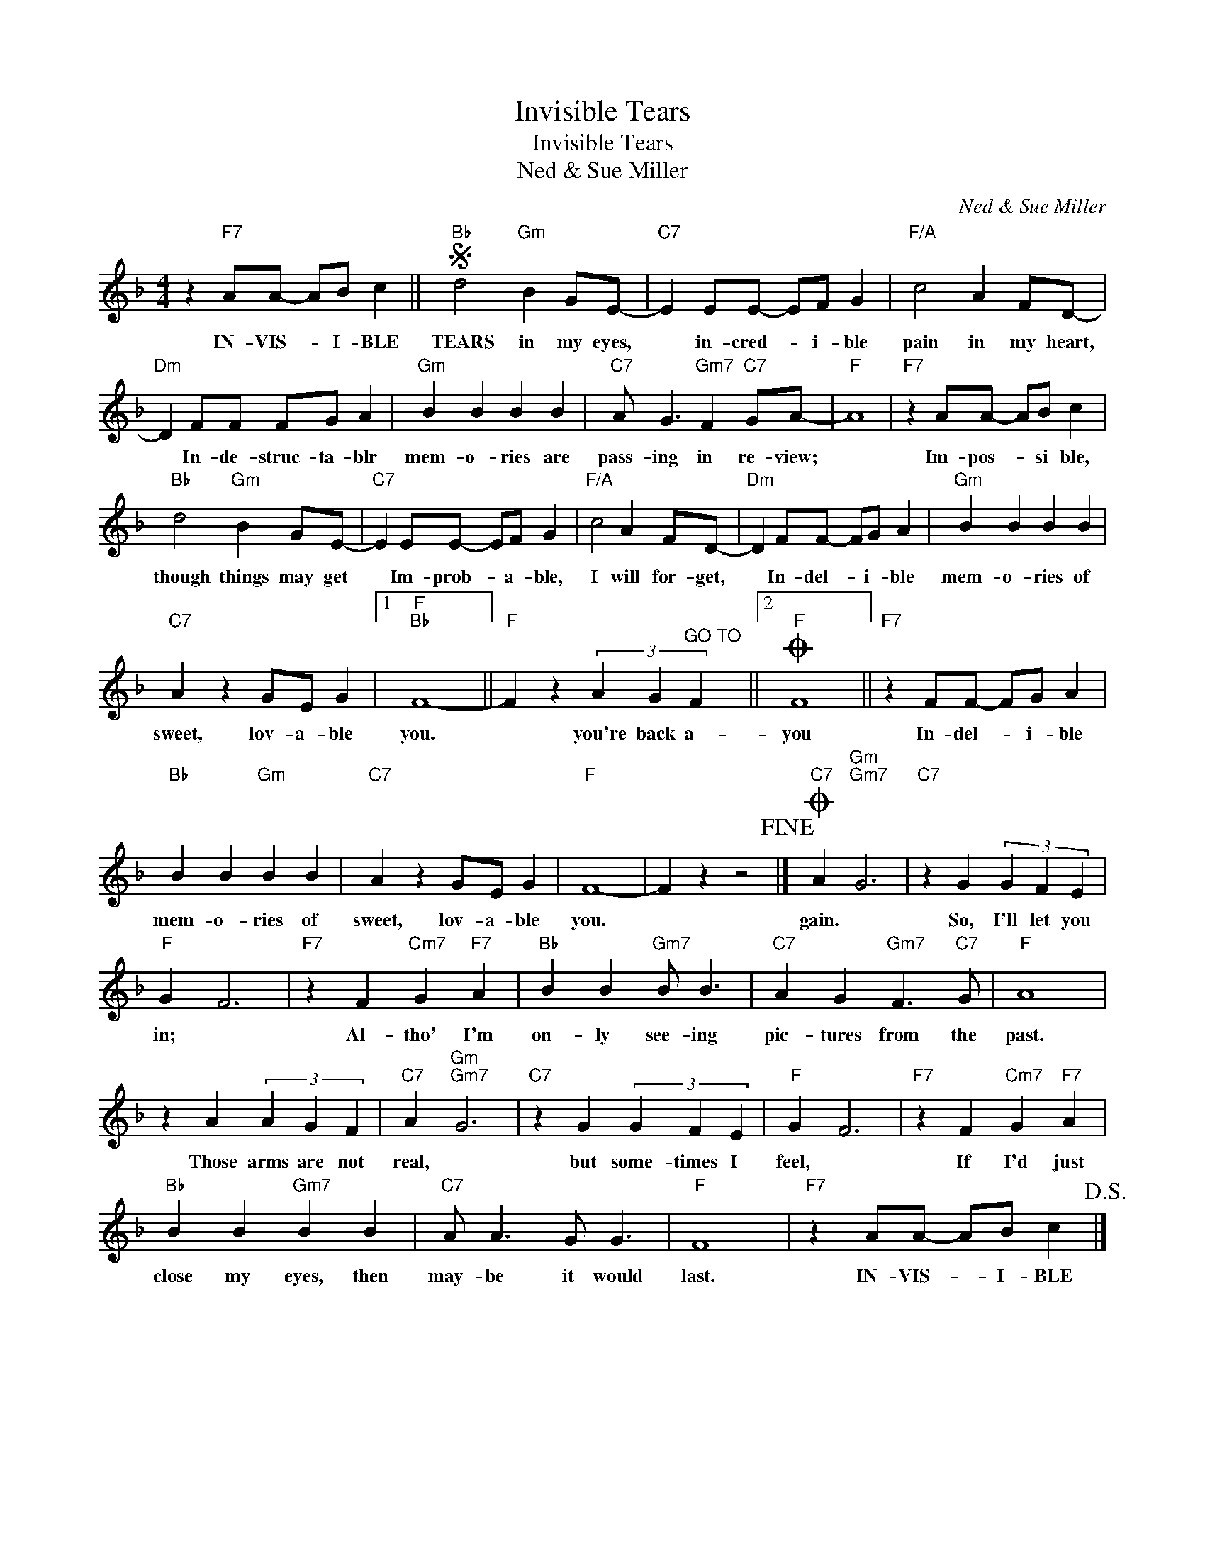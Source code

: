 X:1
T:Invisible Tears
T:Invisible Tears
T:Ned & Sue Miller
C:Ned & Sue Miller
Z:All Rights Reserved
L:1/4
M:4/4
K:F
V:1 treble 
%%MIDI program 40
%%MIDI control 7 100
%%MIDI control 10 64
V:1
 z"F7" A/A/- A/B/ c ||S"Bb" d2"Gm" B G/E/- |"C7" E E/E/- E/F/ G |"F/A" c2 A F/D/- | %4
w: IN- VIS- * I- BLE|TEARS in my eyes,|* in- cred- * i- ble|pain in my heart,|
"Dm" D F/F/ F/G/ A |"Gm" B B B B |"C7" A/ G3/2"Gm7" F"C7" G/A/- |"F" A4 |"F7" z A/A/- A/B/ c | %9
w: * In- de- struc- ta- blr|mem- o- ries are|pass- ing in re- view;||Im- pos- * si ble,|
"Bb" d2"Gm" B G/E/- |"C7" E E/E/- E/F/ G |"F/A" c2 A F/D/- |"Dm" D F/F/- F/G/ A |"Gm" B B B B | %14
w: though things may get|* Im- prob- * a- ble,|I will for- get,|* In- del- * i- ble|mem- o- ries of|
"C7" A z G/E/ G |1"F""Bb" F4- ||"F" F z (3A G"^GO TO" F ||2O"F" F4 ||"F7" z F/F/- F/G/ A | %19
w: sweet, lov- a- ble|you.|* you're back a-|you|In- del- * i- ble|
"Bb" B B"Gm" B B |"C7" A z G/E/ G |"F" F4- | F z z2!fine! |]O"C7" A"Gm""Gm7" G3 |"C7" z G (3G F E | %25
w: mem- o- ries of|sweet, lov- a- ble|you.||gain. *|So, I'll let you|
"F" G F3 |"F7" z F"Cm7" G"F7" A |"Bb" B B"Gm7" B/ B3/2 |"C7" A G"Gm7" F3/2"C7" G/ |"F" A4 | %30
w: in; *|Al- tho' I'm|on- ly see- ing|pic- tures from the|past.|
 z A (3A G F |"C7" A"Gm""Gm7" G3 |"C7" z G (3G F E |"F" G F3 |"F7" z F"Cm7" G"F7" A | %35
w: Those arms are not|real, *|but some- times I|feel, *|If I'd just|
"Bb" B B"Gm7" B B |"C7" A/ A3/2 G/ G3/2 |"F" F4 |"F7" z A/A/- A/B/ c!D.S.! |] %39
w: close my eyes, then|may- be it would|last.|IN- VIS- * I- BLE|

